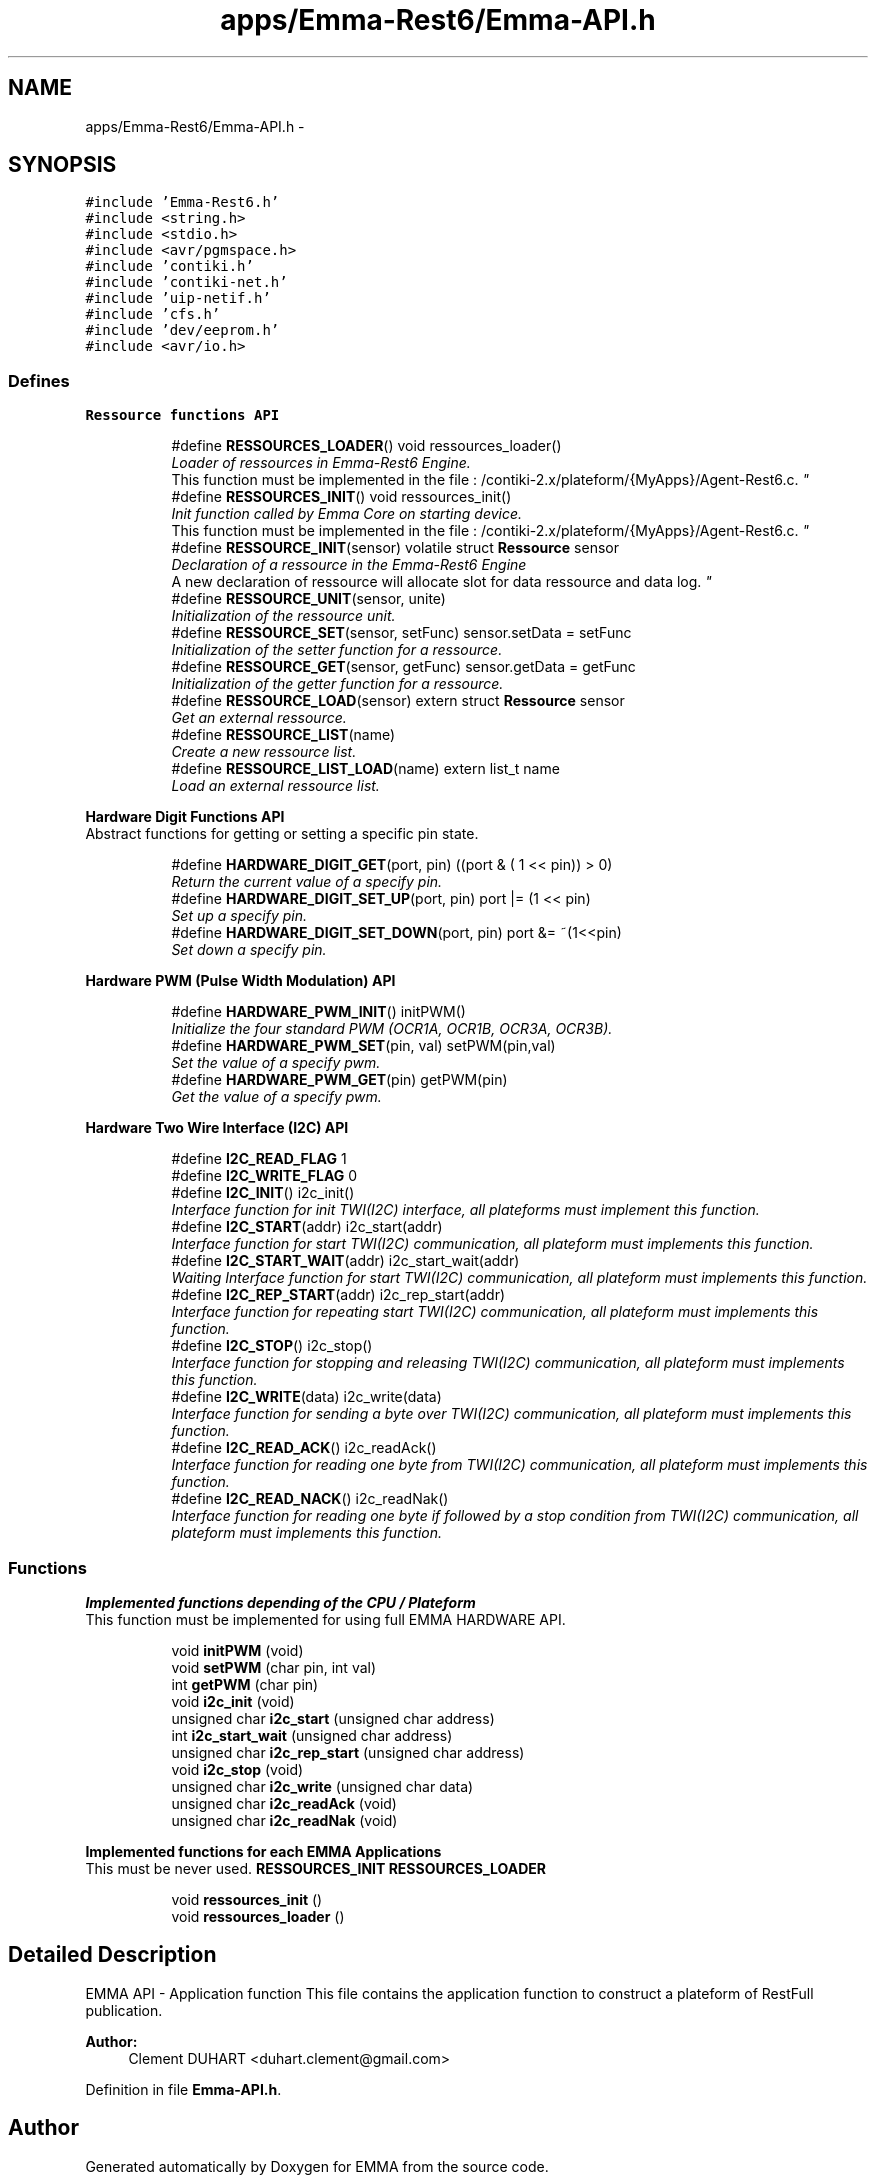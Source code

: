 .TH "apps/Emma-Rest6/Emma-API.h" 3 "22 Jun 2010" "Version 0.2" "EMMA" \" -*- nroff -*-
.ad l
.nh
.SH NAME
apps/Emma-Rest6/Emma-API.h \- 
.SH SYNOPSIS
.br
.PP
\fC#include 'Emma-Rest6.h'\fP
.br
\fC#include <string.h>\fP
.br
\fC#include <stdio.h>\fP
.br
\fC#include <avr/pgmspace.h>\fP
.br
\fC#include 'contiki.h'\fP
.br
\fC#include 'contiki-net.h'\fP
.br
\fC#include 'uip-netif.h'\fP
.br
\fC#include 'cfs.h'\fP
.br
\fC#include 'dev/eeprom.h'\fP
.br
\fC#include <avr/io.h>\fP
.br

.SS "Defines"

.PP
.RI "\fBRessource functions API\fP"
.br
 
.PP
.in +1c
.in +1c
.ti -1c
.RI "#define \fBRESSOURCES_LOADER\fP()   void ressources_loader()"
.br
.RI "\fILoader of ressources in Emma-Rest6 Engine.
.br
 This function must be implemented in the file : /contiki-2.x/plateform/{MyApps}/Agent-Rest6.c. \fP"
.ti -1c
.RI "#define \fBRESSOURCES_INIT\fP()   void ressources_init()"
.br
.RI "\fIInit function called by Emma Core on starting device.
.br
 This function must be implemented in the file : /contiki-2.x/plateform/{MyApps}/Agent-Rest6.c. \fP"
.ti -1c
.RI "#define \fBRESSOURCE_INIT\fP(sensor)   volatile struct \fBRessource\fP sensor"
.br
.RI "\fIDeclaration of a ressource in the Emma-Rest6 Engine
.br
 A new declaration of ressource will allocate slot for data ressource and data log. \fP"
.ti -1c
.RI "#define \fBRESSOURCE_UNIT\fP(sensor, unite)"
.br
.RI "\fIInitialization of the ressource unit. \fP"
.ti -1c
.RI "#define \fBRESSOURCE_SET\fP(sensor, setFunc)   sensor.setData = setFunc"
.br
.RI "\fIInitialization of the setter function for a ressource. \fP"
.ti -1c
.RI "#define \fBRESSOURCE_GET\fP(sensor, getFunc)   sensor.getData = getFunc"
.br
.RI "\fIInitialization of the getter function for a ressource. \fP"
.ti -1c
.RI "#define \fBRESSOURCE_LOAD\fP(sensor)   extern struct \fBRessource\fP sensor"
.br
.RI "\fIGet an external ressource. \fP"
.ti -1c
.RI "#define \fBRESSOURCE_LIST\fP(name)"
.br
.RI "\fICreate a new ressource list. \fP"
.ti -1c
.RI "#define \fBRESSOURCE_LIST_LOAD\fP(name)   extern list_t name"
.br
.RI "\fILoad an external ressource list. \fP"
.in -1c
.in -1c
.PP
.RI "\fBHardware Digit Functions API\fP"
.br
Abstract functions for getting or setting a specific pin state. 
.PP
.in +1c
.in +1c
.ti -1c
.RI "#define \fBHARDWARE_DIGIT_GET\fP(port, pin)   ((port & ( 1 << pin)) > 0)"
.br
.RI "\fIReturn the current value of a specify pin. \fP"
.ti -1c
.RI "#define \fBHARDWARE_DIGIT_SET_UP\fP(port, pin)   port |= (1 << pin)"
.br
.RI "\fISet up a specify pin. \fP"
.ti -1c
.RI "#define \fBHARDWARE_DIGIT_SET_DOWN\fP(port, pin)   port &= ~(1<<pin)"
.br
.RI "\fISet down a specify pin. \fP"
.in -1c
.in -1c
.PP
.RI "\fBHardware PWM (Pulse Width Modulation) API\fP"
.br
 
.PP
.in +1c
.in +1c
.ti -1c
.RI "#define \fBHARDWARE_PWM_INIT\fP()   initPWM()"
.br
.RI "\fIInitialize the four standard PWM (OCR1A, OCR1B, OCR3A, OCR3B). \fP"
.ti -1c
.RI "#define \fBHARDWARE_PWM_SET\fP(pin, val)   setPWM(pin,val)"
.br
.RI "\fISet the value of a specify pwm. \fP"
.ti -1c
.RI "#define \fBHARDWARE_PWM_GET\fP(pin)   getPWM(pin)"
.br
.RI "\fIGet the value of a specify pwm. \fP"
.in -1c
.in -1c
.PP
.RI "\fBHardware Two Wire Interface (I2C) API\fP"
.br
 
.PP
.in +1c
.in +1c
.ti -1c
.RI "#define \fBI2C_READ_FLAG\fP   1"
.br
.ti -1c
.RI "#define \fBI2C_WRITE_FLAG\fP   0"
.br
.ti -1c
.RI "#define \fBI2C_INIT\fP()   i2c_init()"
.br
.RI "\fIInterface function for init TWI(I2C) interface, all plateforms must implement this function. \fP"
.ti -1c
.RI "#define \fBI2C_START\fP(addr)   i2c_start(addr)"
.br
.RI "\fIInterface function for start TWI(I2C) communication, all plateform must implements this function. \fP"
.ti -1c
.RI "#define \fBI2C_START_WAIT\fP(addr)   i2c_start_wait(addr)"
.br
.RI "\fIWaiting Interface function for start TWI(I2C) communication, all plateform must implements this function. \fP"
.ti -1c
.RI "#define \fBI2C_REP_START\fP(addr)   i2c_rep_start(addr)"
.br
.RI "\fIInterface function for repeating start TWI(I2C) communication, all plateform must implements this function. \fP"
.ti -1c
.RI "#define \fBI2C_STOP\fP()   i2c_stop()"
.br
.RI "\fIInterface function for stopping and releasing TWI(I2C) communication, all plateform must implements this function. \fP"
.ti -1c
.RI "#define \fBI2C_WRITE\fP(data)   i2c_write(data)"
.br
.RI "\fIInterface function for sending a byte over TWI(I2C) communication, all plateform must implements this function. \fP"
.ti -1c
.RI "#define \fBI2C_READ_ACK\fP()   i2c_readAck()"
.br
.RI "\fIInterface function for reading one byte from TWI(I2C) communication, all plateform must implements this function. \fP"
.ti -1c
.RI "#define \fBI2C_READ_NACK\fP()   i2c_readNak()"
.br
.RI "\fIInterface function for reading one byte if followed by a stop condition from TWI(I2C) communication, all plateform must implements this function. \fP"
.in -1c
.in -1c
.SS "Functions"

.PP
.RI "\fBImplemented functions depending of the CPU / Plateform\fP"
.br
This function must be implemented for using full EMMA HARDWARE API. 
.PP
.in +1c
.in +1c
.ti -1c
.RI "void \fBinitPWM\fP (void)"
.br
.ti -1c
.RI "void \fBsetPWM\fP (char pin, int val)"
.br
.ti -1c
.RI "int \fBgetPWM\fP (char pin)"
.br
.ti -1c
.RI "void \fBi2c_init\fP (void)"
.br
.ti -1c
.RI "unsigned char \fBi2c_start\fP (unsigned char address)"
.br
.ti -1c
.RI "int \fBi2c_start_wait\fP (unsigned char address)"
.br
.ti -1c
.RI "unsigned char \fBi2c_rep_start\fP (unsigned char address)"
.br
.ti -1c
.RI "void \fBi2c_stop\fP (void)"
.br
.ti -1c
.RI "unsigned char \fBi2c_write\fP (unsigned char data)"
.br
.ti -1c
.RI "unsigned char \fBi2c_readAck\fP (void)"
.br
.ti -1c
.RI "unsigned char \fBi2c_readNak\fP (void)"
.br
.in -1c
.in -1c
.PP
.RI "\fBImplemented functions for each EMMA Applications\fP"
.br
This must be never used. \fBRESSOURCES_INIT\fP \fBRESSOURCES_LOADER\fP 
.PP
.in +1c
.in +1c
.ti -1c
.RI "void \fBressources_init\fP ()"
.br
.ti -1c
.RI "void \fBressources_loader\fP ()"
.br
.in -1c
.in -1c
.SH "Detailed Description"
.PP 
EMMA API - Application function This file contains the application function to construct a plateform of RestFull publication. 
.PP
\fBAuthor:\fP
.RS 4
Clement DUHART <duhart.clement@gmail.com> 
.RE
.PP

.PP
Definition in file \fBEmma-API.h\fP.
.SH "Author"
.PP 
Generated automatically by Doxygen for EMMA from the source code.
